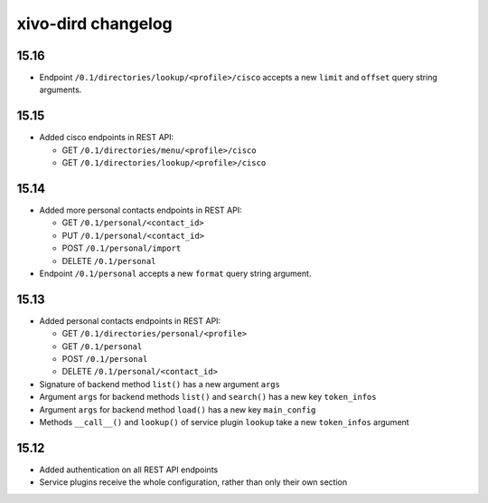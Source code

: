 .. _dird_changelog:

*******************
xivo-dird changelog
*******************

15.16
=====

* Endpoint ``/0.1/directories/lookup/<profile>/cisco`` accepts a new ``limit`` and ``offset`` query string arguments.


15.15
=====

* Added cisco endpoints in REST API:

  * GET ``/0.1/directories/menu/<profile>/cisco``
  * GET ``/0.1/directories/lookup/<profile>/cisco``


15.14
=====

* Added more personal contacts endpoints in REST API:

  * GET ``/0.1/personal/<contact_id>``
  * PUT ``/0.1/personal/<contact_id>``
  * POST ``/0.1/personal/import``
  * DELETE ``/0.1/personal``

* Endpoint ``/0.1/personal`` accepts a new ``format`` query string argument.


15.13
=====

* Added personal contacts endpoints in REST API:

  * GET ``/0.1/directories/personal/<profile>``
  * GET ``/0.1/personal``
  * POST ``/0.1/personal``
  * DELETE ``/0.1/personal/<contact_id>``

* Signature of backend method ``list()`` has a new argument ``args``
* Argument ``args`` for backend methods ``list()`` and ``search()`` has a new key ``token_infos``
* Argument ``args`` for backend method ``load()`` has a new key ``main_config``
* Methods ``__call__()`` and ``lookup()`` of service plugin ``lookup`` take a new ``token_infos``
  argument


15.12
=====

* Added authentication on all REST API endpoints
* Service plugins receive the whole configuration, rather than only their own section
